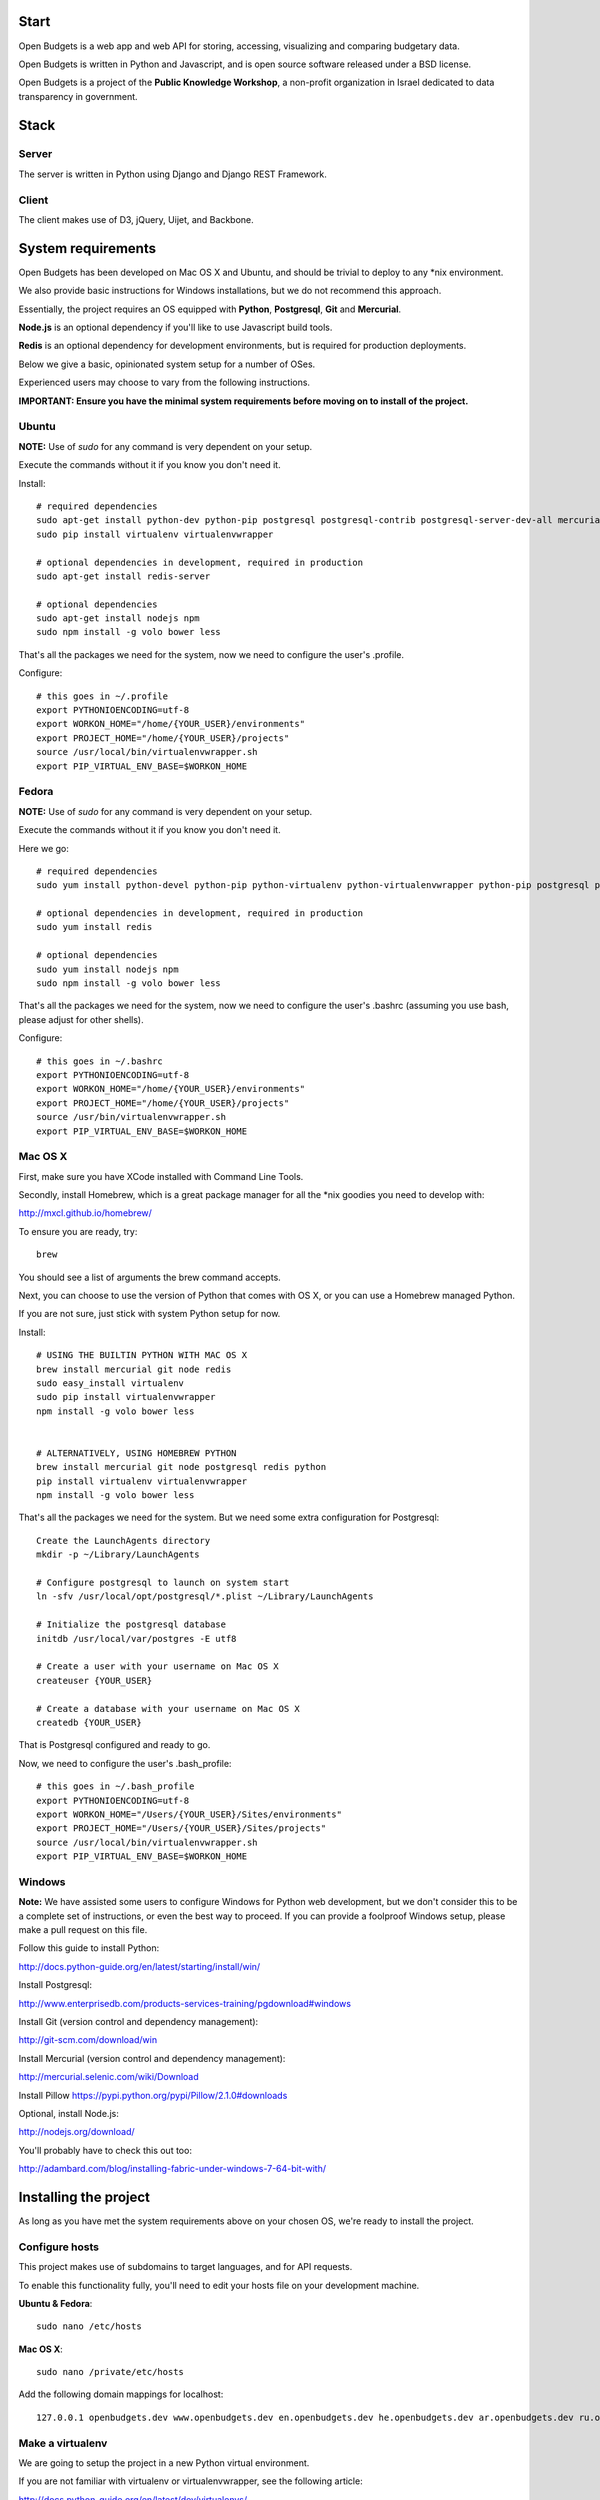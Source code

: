Start
=====

.. image:: https://travis-ci.org/prjts/openbudgets.png
   :alt: Build Status
   :target: https://travis-ci.org/prjts/openbudgets


.. image:: https://coveralls.io/repos/prjts/openbudgets/badge.png?branch=develop
   :alt: Coverage Status
   :target: https://coveralls.io/r/prjts/openbudgets?branch=develop


Open Budgets is a web app and web API for storing, accessing, visualizing and comparing budgetary data.

Open Budgets is written in Python and Javascript, and is open source software released under a BSD license.

Open Budgets is a project of the **Public Knowledge Workshop**, a non-profit organization in Israel dedicated to data transparency in government.

Stack
=====

Server
------

The server is written in Python using Django and Django REST Framework.


Client
------

The client makes use of D3, jQuery, Uijet, and Backbone.


System requirements
===================

Open Budgets has been developed on Mac OS X and Ubuntu, and should be trivial to deploy to any *nix environment.

We also provide basic instructions for Windows installations, but we do not recommend this approach.

Essentially, the project requires an OS equipped with **Python**, **Postgresql**, **Git** and **Mercurial**.

**Node.js** is an optional dependency if you'll like to use Javascript build tools.

**Redis** is an optional dependency for development environments, but is required for production deployments.

Below we give a basic, opinionated system setup for a number of OSes.

Experienced users may choose to vary from the following instructions.

**IMPORTANT: Ensure you have the minimal system requirements before moving on to install of the project.**


Ubuntu
------

**NOTE:** Use of `sudo` for any command is very dependent on your setup.

Execute the commands without it if you know you don't need it.

Install::

    # required dependencies
    sudo apt-get install python-dev python-pip postgresql postgresql-contrib postgresql-server-dev-all mercurial git-core
    sudo pip install virtualenv virtualenvwrapper

    # optional dependencies in development, required in production
    sudo apt-get install redis-server

    # optional dependencies
    sudo apt-get install nodejs npm
    sudo npm install -g volo bower less


That's all the packages we need for the system, now we need to configure the user's .profile.

Configure::

    # this goes in ~/.profile
    export PYTHONIOENCODING=utf-8
    export WORKON_HOME="/home/{YOUR_USER}/environments"
    export PROJECT_HOME="/home/{YOUR_USER}/projects"
    source /usr/local/bin/virtualenvwrapper.sh
    export PIP_VIRTUAL_ENV_BASE=$WORKON_HOME

Fedora
------

**NOTE:** Use of `sudo` for any command is very dependent on your setup.

Execute the commands without it if you know you don't need it.

Here we go::

    # required dependencies
    sudo yum install python-devel python-pip python-virtualenv python-virtualenvwrapper python-pip postgresql postgresql-contrib postgresql-server-dev-all git mercurial

    # optional dependencies in development, required in production
    sudo yum install redis

    # optional dependencies
    sudo yum install nodejs npm
    sudo npm install -g volo bower less


That's all the packages we need for the system, now we need to configure the user's .bashrc (assuming you use bash, please adjust for other shells).

Configure::

    # this goes in ~/.bashrc
    export PYTHONIOENCODING=utf-8
    export WORKON_HOME="/home/{YOUR_USER}/environments"
    export PROJECT_HOME="/home/{YOUR_USER}/projects"
    source /usr/bin/virtualenvwrapper.sh
    export PIP_VIRTUAL_ENV_BASE=$WORKON_HOME

Mac OS X
--------

First, make sure you have XCode installed with Command Line Tools.

Secondly, install Homebrew, which is a great package manager for all the \*nix goodies you need to develop with:

http://mxcl.github.io/homebrew/

To ensure you are ready, try::

    brew

You should see a list of arguments the brew command accepts.

Next, you can choose to use the version of Python that comes with OS X, or you can use a Homebrew managed Python.

If you are not sure, just stick with system Python setup for now.

Install::

    # USING THE BUILTIN PYTHON WITH MAC OS X
    brew install mercurial git node redis
    sudo easy_install virtualenv
    sudo pip install virtualenvwrapper
    npm install -g volo bower less


    # ALTERNATIVELY, USING HOMEBREW PYTHON
    brew install mercurial git node postgresql redis python
    pip install virtualenv virtualenvwrapper
    npm install -g volo bower less

That's all the packages we need for the system. But we need some extra configuration for Postgresql::

    Create the LaunchAgents directory
    mkdir -p ~/Library/LaunchAgents

    # Configure postgresql to launch on system start
    ln -sfv /usr/local/opt/postgresql/*.plist ~/Library/LaunchAgents

    # Initialize the postgresql database
    initdb /usr/local/var/postgres -E utf8

    # Create a user with your username on Mac OS X
    createuser {YOUR_USER}

    # Create a database with your username on Mac OS X
    createdb {YOUR_USER}

That is Postgresql configured and ready to go.

Now, we need to configure the user's .bash_profile::

    # this goes in ~/.bash_profile
    export PYTHONIOENCODING=utf-8
    export WORKON_HOME="/Users/{YOUR_USER}/Sites/environments"
    export PROJECT_HOME="/Users/{YOUR_USER}/Sites/projects"
    source /usr/local/bin/virtualenvwrapper.sh
    export PIP_VIRTUAL_ENV_BASE=$WORKON_HOME

Windows
-------

**Note:** We have assisted some users to configure Windows for Python web development, but we don't consider this to be a complete set of instructions, or even the best way to proceed. If you can provide a foolproof Windows setup, please make a pull request on this file.

Follow this guide to install Python:

http://docs.python-guide.org/en/latest/starting/install/win/

Install Postgresql:

http://www.enterprisedb.com/products-services-training/pgdownload#windows

Install Git (version control and dependency management):

http://git-scm.com/download/win

Install Mercurial (version control and dependency management):

http://mercurial.selenic.com/wiki/Download

Install Pillow
https://pypi.python.org/pypi/Pillow/2.1.0#downloads

Optional, install Node.js:

http://nodejs.org/download/


You'll probably have to check this out too:

http://adambard.com/blog/installing-fabric-under-windows-7-64-bit-with/


Installing the project
======================

As long as you have met the system requirements above on your chosen OS, we're ready to install the project.


Configure hosts
---------------

This project makes use of subdomains to target languages, and for API requests.

To enable this functionality fully, you'll need to edit your hosts file on your development machine.

**Ubuntu & Fedora**::

    sudo nano /etc/hosts

**Mac OS X**::

    sudo nano /private/etc/hosts

Add the following domain mappings for localhost::

    127.0.0.1 openbudgets.dev www.openbudgets.dev en.openbudgets.dev he.openbudgets.dev ar.openbudgets.dev ru.openbudgets.dev

Make a virtualenv
-----------------

We are going to setup the project in a new Python virtual environment.

If you are not familiar with virtualenv or virtualenvwrapper, see the following article:

http://docs.python-guide.org/en/latest/dev/virtualenvs/

We are going to:

* Create a new virtual environment
* Create another directory for our project code
* Make a connection between the two
* Clone the project code into its directory


Ubuntu & Fedora
~~~~~~~~~~~~~~~

Here we go::

    # Create the virtual environment
    mkvirtualenv {PROJECT_NAME}

    # Create a directory for our project code
    mkdir /home/{YOUR_USER}/projects/{PROJECT_NAME}

    # Link our project code directory to our virtual environment
    setvirtualenvproject /home/{YOUR_USER}/environments/{PROJECT_NAME} /home/{YOUR_USER}/projects/{PROJECT_NAME}

    # Move to the root of our project code directory
    cdproject

    # Clone the project
    # Important: Note the "." at the end of the git clone command.
    git clone https://github.com/hasadna/openmuni-budgets.git .



OS X
~~~~

Here we go::

    # Create the virtual environment
    mkvirtualenv {PROJECT_NAME}

    # Create a directory for our project code
    mkdir /Users/{YOUR_USER}/code/projects/{PROJECT_NAME}

    # Link our project code directory to our virtual environment
    setvirtualenvproject /Users/{YOUR_USER}/code/environments/{PROJECT_NAME} /Users/{YOUR_USER}/code/projects/{PROJECT_NAME}

    # Move to the root of our project code directory
    cdproject

    # Clone the project
    # Important: Note the "." at the end of the git clone command.
    git clone https://github.com/hasadna/openmuni-budgets.git .


Using virtualenvwrapper
-----------------------

virtualenvwrapper provides a nice, human-friendly API over virtualenv commands.

To activate an environment::

    workon {PROJECT_NAME}

To deactivate an environment::

    deactivate


virtualenvwrapper does a whole lot more. See here for the full rundown:

http://www.doughellmann.com/projects/virtualenvwrapper/


Project dependencies
--------------------

All the project dependencies are managed by pip. To get them, run the following command::

    # when setting up for the first time:
    pip install -U -r requirements.txt

    # or, on subsequent tries, if you are using the project's fab tasks.
    fab local.environ.ensure

We are now ready to work on code.

First, we'll do a sanity check to make sure we have everything we need. Run the following command::

    fab local.sanity

If you have an problems, the output of this command will tell you about them.

Now, let's bootstrap the environment. Run the following commands::

    # create a database user for the project
    fab local.db.createuser

    # build out the project
    fab local.bootstrap:initial=yes,environment=yes mock

An explanation of these commands, and others like it, can be found in the "Interacting with the project" section below.

For now, open the following URL in your browser and you should see the application::

    http://openbudgets.dev:8000/

See the **Project commands** section below to learn the basic administrative tasks, and bootstrap your environment.


Interacting with the project
----------------------------

We make use of Fabric, a great Python tool for writing and running administration tasks on the command line.

We have Fabric tasks for execution in development and in production.

Here, we will cover the important commands for developing Open Budgets.

**Note:** In many cases, our `fab` tasks simply wrap CLI commands for:

* `git`
* `python manage.py`
* `redis-server`
* `psql` and associated CLIs like `createdb` and `dropdb`.

You can always use the original CLIs.

We simply prefer the way that using `fab` standardizes the interface for the developer/user.

Most of the Fabric commands in the project come from a package of execution tasks that we abstracted out of our work, called Quilt.


Commands
~~~~~~~~

bootstrap
+++++++++

Get familiar with the `fab local.bootstrap` command.

It makes working in your development environment much easier, and abstracts away a bunch of tasks related to rebuilding your database and building out initial data.


Run it::

    # default bootstrap
    fab local.bootstrap

    # new install with no database
    fab local.bootstrap:initial=yes

    # new install with no database, and install all requirements
    fab local.bootstrap:initial=yes,environment=yes

    # working install, using redis as cache locally
    fab local.bootstrap:environment=yes,clear_cache=yes


migrate
+++++++

The `fab local.migrate` command wraps Django/South's syncdb/migrate.

Run it::

    fab local.migrate


test
++++

The `fab local.test` command runs the project's test suite.

Run it::

    fab local.test


mock
++++

The `fab mock` command builds out a set of dummy data.

Run it::

    fab mock


dock.* commands
+++++++++++++++

The set of `dock.*` commands are for working with a data repository, and based on a library we extracted from our code called Dock.

**dock.local.clone**

Get the repository from a webserver and install it locally

Run it::

    fab dock.local.clone


**dock.local.push**

Push changes in the local data repository back to the master

Run it::

    fab dock.local.push


**dock.local.pull**

Pull changes from a webserver to an existing data repository

Run it::

    fab dock.local.pull

**dock.local.load**

Load data from the repository into the Open Budgets database.

Run it::

    fab dock.local.load


db.* commands
+++++++++++++++

The set of `db.*` commands are for working with the database instance.

**local.db.create**

Create a new database for the project.

Run it::

    fab local.db.create


**local.db.drop**

Drop (delete) the database for the project

Run it::

    fab local.db.drop


**local.db.rebuild**

Drop the existing database and create a new one for the project.

Run it::

    fab local.db.rebuild

**local.db.createuser**

Create the default user for the Open Budgets database.

Run it::

    fab local.db.createuser

**local.db.dump**

Dump data from the database into a Postgresql dump file.

Run it::

    fab local.db.dump


environ.* commands
+++++++++++++++

The set of `environ.*` commands are for working with the project environment.

**local.environ.ensure**

Ensure that all project dependencies are installed and up-to-date.

Run it::

    fab local.environ.ensure


Chaining commands
+++++++++++++++++

Commands can be chained. This is very useful! Some common chained commands we use::

    # bootstrap, test, and build out a mock database
    fab local.bootstrap local.test mock

    # bootstrap, test, and build out a real database
    fab local.bootstrap local.test dock.local.load


More commands
+++++++++++++

There are many more commands we invoke via the `fab` CLI, including `remote.*` equivalents to most of those mentioned above, for task execution on remote machines.

If you are developing Open Budgets, we urge you to get familiar will this toolset.

You are welcome to make pull requests for more useful fab commands.


Working with data
-----------------

The normal bootstrapping command (`fab local.bootstrap`) gives the bare minimum data that the project requires to work.

You can also populate the database with a set of mock data (`fab mock`) just to get a feel for the project.

But ultimately, you want to work with real data.

The Open Budgets project has a set of mechanisms for working with and importing real data.

It is important to become familiar with these features if you want to setup your own instance of Open Budgets.

By default, the process for working with data and getting it into the database is like this:

* Content editors prepare data according to our required data formats (See the "Specifications" section of the documentation)
* When the data is ready, it is exported to CSV files, and added to the data repository (See the "Specifications" section of the documentation)
* The data is programmatically loaded from the data repository into the database. Once an object is saved to the database, it writes back a unique identifier to the object in the data repository. This is a persistent ID for the life of the instance.

If you are working on an instance of Open Budgets that already has a populated data repository configured, simply run the following command to build out the database::

    fab dock.local.clone
    fab local.bootstrap dock.local.pull dock.local.load

**Note:** Loading data like this can take a long time, **if** your dataset includes sheet data, due to the types of checks that run to validate data before it is written to the database. Be *very* patient.

Alternatively, the maintainers of your instance may take data snapshots that are directly importable to Postgresql.

For Open Muni Budgets, the Open Budgets project for Israel Municipalities, we keep such files publicly accessible here:

https://drive.google.com/#folders/0B4JzAmQXH28mM2dtbmJlSDFyUm8

Chose a recent directory based on the naming of the directory (DDMMYYYY), and download an appropriate .sql file to load into Postgresql.

You can load the file via the psql clim or, place it in the project's 'tmp' directory with the name db_dump.sql, and run the following command (ensure your database is clean before this, by running `fab local.bootstrap`)::

    fab local.db.load

Similarly, if you want to create a dump file from your working database, run the following command::

    fab local.db.dump

